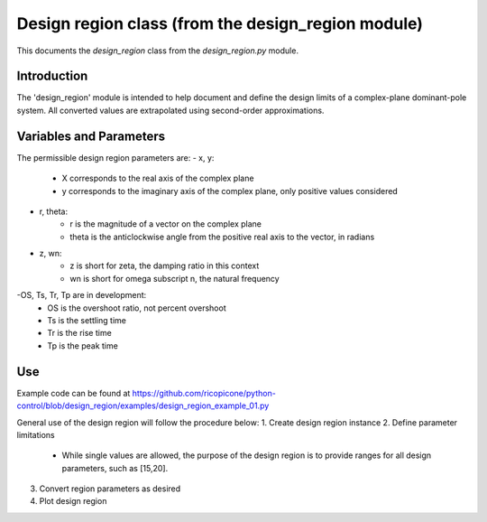 Design region class (from the design_region module)
-------------------------------------------

This documents the `design_region` class from the `design_region.py` module.


Introduction
============

The 'design_region' module is intended to help document and define the design
limits of a complex-plane dominant-pole system. All converted values are extrapolated
using second-order approximations.


Variables and Parameters
========================

The permissible design region parameters are:
- x, y: 
    - X corresponds to the real axis of the complex plane
    - y corresponds to the imaginary axis of the complex plane, only positive values considered
- r, theta:
    - r is the magnitude of a vector on the complex plane
    - theta is the anticlockwise angle from the positive real axis to the vector, in radians
- z, wn:
    - z is short for zeta, the damping ratio in this context
    - wn is short for omega subscript n, the natural frequency
-OS, Ts, Tr, Tp are in development:
    - OS is the overshoot ratio, not percent overshoot
    - Ts is the settling time
    - Tr is the rise time
    - Tp is the peak time

Use
===
Example code can be found at
https://github.com/ricopicone/python-control/blob/design_region/examples/design_region_example_01.py

General use of the design region will follow the procedure below:
1. Create design region instance
2. Define parameter limitations
     - While single values are allowed, the purpose of the design region 
       is to provide ranges for all design parameters, such as [15,20].
3. Convert region parameters as desired
4. Plot design region


